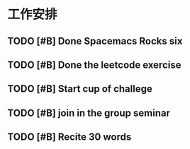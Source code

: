 * 工作安排

** TODO [#B] Done Spacemacs Rocks six
   SCHEDULED: <2021-02-15 Mon 19:30>
   :LOGBOOK:
   CLOCK: [2021-02-15 Mon 17:33]--[2021-02-15 Mon 17:58] =>  0:25
   :END:

** TODO [#B] Done the leetcode exercise
   SCHEDULED: <2021-02-15 Mon 09:00>

** TODO [#B] Start cup of challege
   SCHEDULED: <2021-02-19 Fri 14:00>
   :LOGBOOK:
   CLOCK: [2021-02-19 Fri 14:45]--[2021-02-19 Fri 15:10] =>  0:25
   :END:

** TODO [#B] join in the group seminar
   SCHEDULED: <2021-02-19 Fri 19:00>
** TODO [#B] Recite 30 words
   SCHEDULED: <2021-03-24 Wed 17:00>

